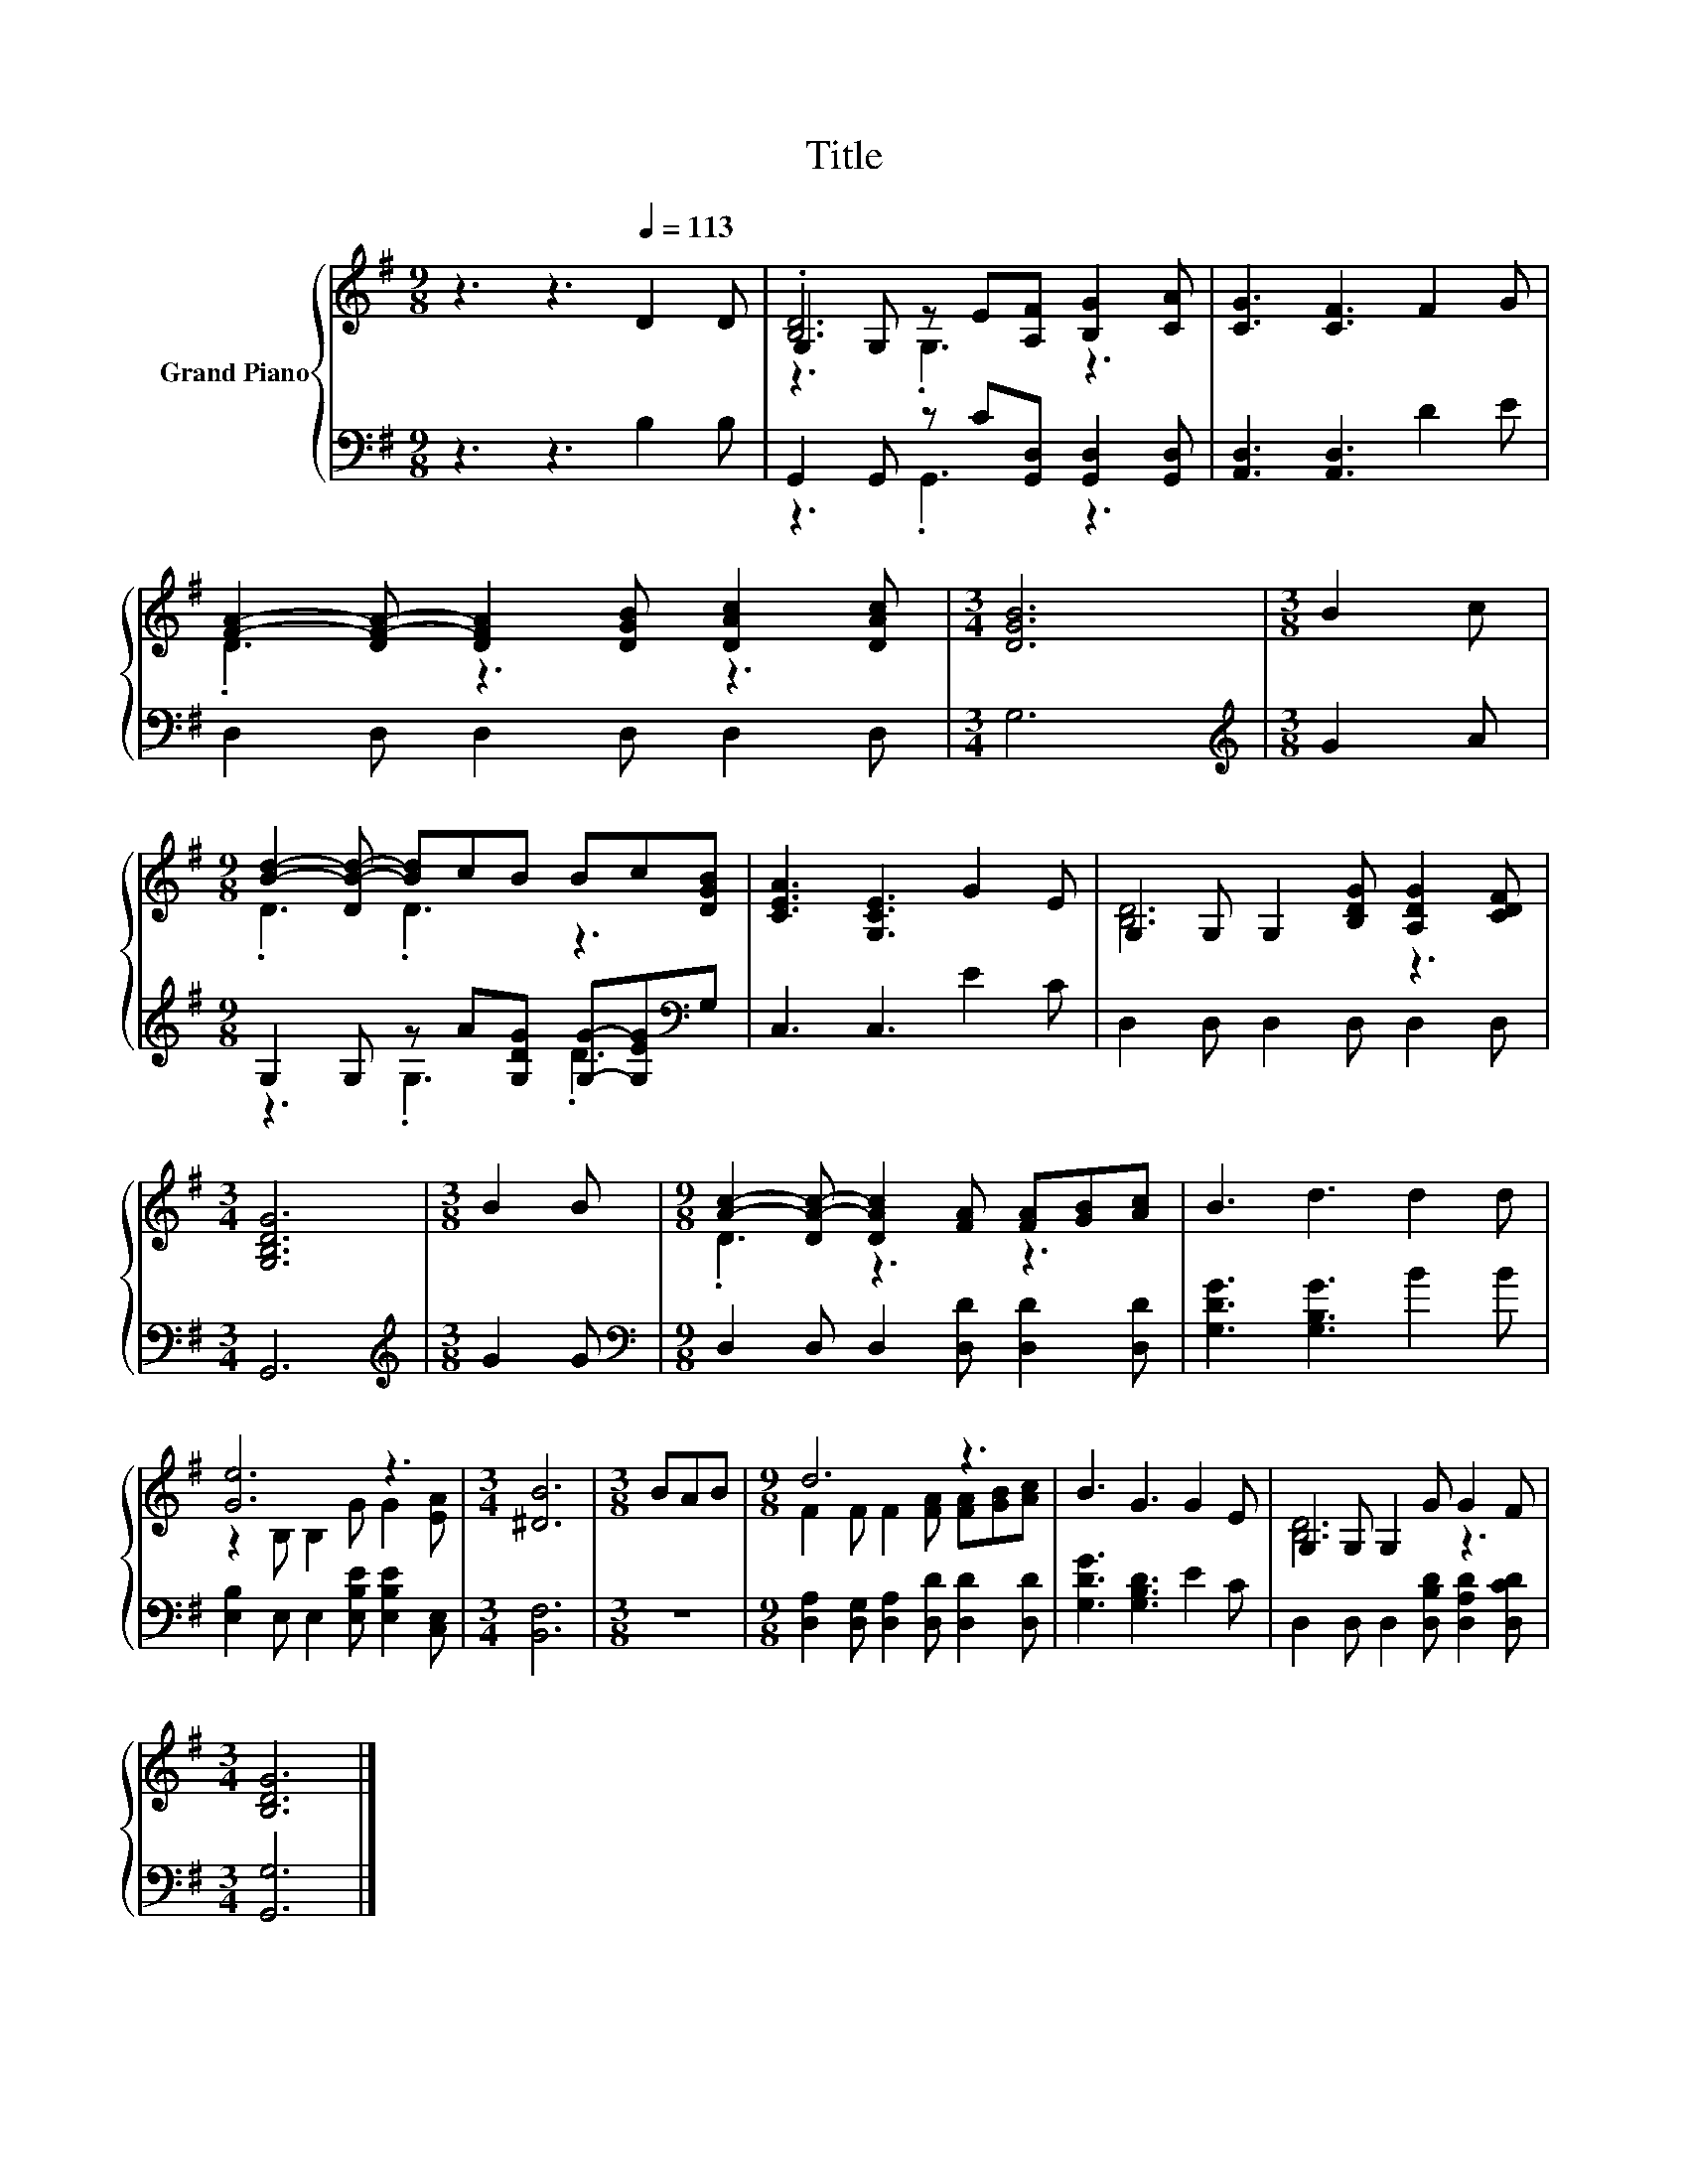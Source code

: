 X:1
T:Title
%%score { ( 1 3 4 ) | ( 2 5 ) }
L:1/8
M:9/8
K:G
V:1 treble nm="Grand Piano"
V:3 treble 
V:4 treble 
V:2 bass 
V:5 bass 
V:1
 z3 z3[Q:1/4=113] D2 D | G,2 G, z E[A,F] [B,G]2 [CA] | [CG]3 [CF]3 F2 G | %3
 [FA]2- [DF-A-] [DFA]2 [DGB] [DAc]2 [DAc] |[M:3/4] [DGB]6 |[M:3/8] B2 c | %6
[M:9/8] [Bd]2- [DB-d-] [Bd]cB Bc[DGB] | [CEA]3 [G,CE]3 G2 E | G,2 G, G,2 [B,DG] [A,DG]2 [CDF] | %9
[M:3/4] [G,B,DG]6 |[M:3/8] B2 B |[M:9/8] [Ac]2- [DA-c-] [DAc]2 [FA] [FA][GB][Ac] | B3 d3 d2 d | %13
 [Ge]6 z3 |[M:3/4] [^DB]6 |[M:3/8] BAB |[M:9/8] d6 z3 | B3 G3 G2 E | G,2 G, G,2 G G2 F | %19
[M:3/4] [B,DG]6 |] %20
V:2
 z3 z3 B,2 B, | G,,2 G,, z C[G,,D,] [G,,D,]2 [G,,D,] | [A,,D,]3 [A,,D,]3 D2 E | %3
 D,2 D, D,2 D, D,2 D, |[M:3/4] G,6 |[M:3/8][K:treble] G2 A | %6
[M:9/8] G,2 G, z A[G,DG] [G,G]-[G,EG][K:bass]G, | C,3 C,3 E2 C | D,2 D, D,2 D, D,2 D, | %9
[M:3/4] G,,6 |[M:3/8][K:treble] G2 G |[M:9/8][K:bass] D,2 D, D,2 [D,D] [D,D]2 [D,D] | %12
 [G,DG]3 [G,B,G]3 B2 B | [E,B,]2 E, E,2 [E,B,E] [E,B,E]2 [C,E,] |[M:3/4] [B,,F,]6 |[M:3/8] z3 | %16
[M:9/8] [D,A,]2 [D,G,] [D,A,]2 [D,D] [D,D]2 [D,D] | [G,DG]3 [G,B,D]3 E2 C | %18
 D,2 D, D,2 [D,B,D] [D,A,D]2 [D,CD] |[M:3/4] [G,,G,]6 |] %20
V:3
 x9 | .[B,D]6 z3 | x9 | .D3 z3 z3 |[M:3/4] x6 |[M:3/8] x3 |[M:9/8] .D3 .D3 z3 | x9 | [B,D]6 z3 | %9
[M:3/4] x6 |[M:3/8] x3 |[M:9/8] .D3 z3 z3 | x9 | z2 B, B,2 G G2 [EA] |[M:3/4] x6 |[M:3/8] x3 | %16
[M:9/8] F2 F F2 [FA] [FA][GB][Ac] | x9 | [B,D]6 z3 |[M:3/4] x6 |] %20
V:4
 x9 | z3 .G,3 z3 | x9 | x9 |[M:3/4] x6 |[M:3/8] x3 |[M:9/8] x9 | x9 | x9 |[M:3/4] x6 |[M:3/8] x3 | %11
[M:9/8] x9 | x9 | x9 |[M:3/4] x6 |[M:3/8] x3 |[M:9/8] x9 | x9 | x9 |[M:3/4] x6 |] %20
V:5
 x9 | z3 .G,,3 z3 | x9 | x9 |[M:3/4] x6 |[M:3/8][K:treble] x3 |[M:9/8] z3 .G,3 .D3[K:bass] | x9 | %8
 x9 |[M:3/4] x6 |[M:3/8][K:treble] x3 |[M:9/8][K:bass] x9 | x9 | x9 |[M:3/4] x6 |[M:3/8] x3 | %16
[M:9/8] x9 | x9 | x9 |[M:3/4] x6 |] %20

